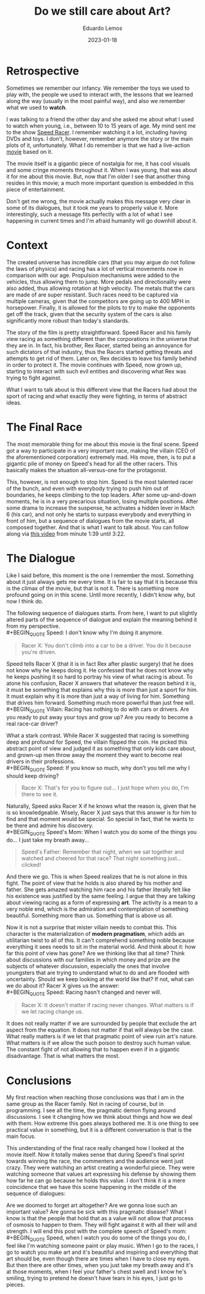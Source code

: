 #+hugo_base_dir: ../
#+hugo_tags: lesson

#+title: Do we still care about Art?

#+date: 2023-01-18
#+author: Eduardo Lemos

* Retrospective

Sometimes we remember our infancy. We remember the toys we used to play with,
the people we used to interact with, the lessons that we learned along the way (usually in
the most painful way), and also we remember what we used to *watch*.

I was talking to a friend the other day and she asked me about what I used to watch when
young, i.e., between 10 to 15 years of age. My mind sent me to the show [[https://en.wikipedia.org/wiki/Speed_Racer][Speed Racer]]. I remember
watching it a lot, including having DVDs and toys. I don't, however, remember anymore the story
or the main plots of it, unfortunately. What I do remember is that we had a live-action [[https://en.wikipedia.org/wiki/Speed_Racer_(film)][movie]] based
on it.

The movie itself is a gigantic piece of nostalgia for me, it has cool visuals and some cringe
moments throughout it. When I was young, that was about it for me about this movie. But, now that
I'm older I see that another thing resides in this movie; a much more important question is embedded
in this piece of entertainment.

Don't get me wrong, the movie actually makes this message very clear in some of its dialogues,
but it took me years to properly value it. More interestingly, such a message fits perfectly with a lot
of what I see happening in current times and I'm afraid humanity will go downhill about it.

* Context

The created universe has incredible cars (that you may argue do not follow the laws of physics) and
racing has a lot of vertical movements now in comparison with our age. Propulsion mechanisms were
added to the vehicles, thus allowing them to jump. More pedals and directionality were also added,
thus allowing rotation at high velocity. The metals that the cars are made of are super resistant.
Such races need to be captured via multiple cameras, given that the competitors are going up
to 400 MPH in horsepower. Finally, it is allowed for the pilots to try to make the opponents get off
the track, given that the security system of the cars is also significantly more robust than today's
standards.

The story of the film is pretty straightforward. Speed Racer and his family view racing as something
different than the corporations in the universe that they are in. In fact, his brother, Rex Racer, started
being an annoyance for such dictators of that industry, thus the Racers started getting threats and attempts
to get rid of them. Later on, Rex decides to leave his family behind in order to protect it. The movie continues
with Speed, now grown up, starting to interact with such evil entities and discovering what Rex was trying to
fight against.

What I want to talk about is this different view that the Racers had about the sport of racing and what exactly
they were fighting, in terms of abstract ideas.

* The Final Race

The most memorable thing for me about this movie is the final scene. Speed got a way to participate in a
very important race, making the villain (CEO of the aforementioned corporation) extremely mad. His move, then,
is to put a gigantic pile of money on Speed's head for all the other racers. This basically makes the situation
all-versus-one for the protagonist.

This, however, is not enough to stop him. Speed is the most talented racer of the bunch, and even with everybody
trying to push him out of boundaries, he keeps climbing to the top leaders. After some up-and-down moments, he is
in a very precarious situation, losing multiple positions. After some drama to increase the suspense, he
activates a hidden lever in Mach 6 (his car), and not only he starts to surpass everybody and everything in front of
him, but a sequence of dialogues from the movie starts, all composed together. And that is what I want to talk about.
You can follow along via [[https://youtu.be/DTXFknz4J88?t=99][this video]] from minute 1:39 until 3:22.

* The Dialogue

Like I said before, this moment is the one I remember the most. Something about it just always gets me every time.
It is fair to say that it is because this is the climax of the movie, but that is not it. There is something more
profound going on in this scene. Until more recently, I didn't know why, but now I think do.

The following sequence of dialogues starts. From here, I want to put slightly altered parts of the sequence of dialogue and explain the meaning behind it from my perspective.
\\
 #+BEGIN_QUOTE
 Speed: I don't know why I'm doing it anymore.
 #+END_QUOTE
 #+BEGIN_QUOTE
 Racer X: You don't climb into a car to be a driver. You do it because you're driven.
 #+END_QUOTE

Speed tells Racer X (that it is in fact Rex after plastic surgery) that he does not know why he keeps doing it. He confessed
that he does not know why he keeps pushing it so hard to portray his view of what racing is about. To atone his
confusion, Racer X answers that whatever the reason behind it is, it must be something that explains why this is more than just a sport for him. It must explain why
it is more than just a way of living for him. Something that drives him forward. Something much more powerful than just free will.
\\
 #+BEGIN_QUOTE
 Villain: Racing has nothing to do with cars or drivers. Are you ready to put away your toys and grow up? Are you ready to become a real race-car driver?
 #+END_QUOTE

What a stark contrast. While Racer X suggested that racing is something deep and profound for Speed, the villain flipped
the coin. He picked this abstract point of view and judged it as something that only kids care about, and grown-up men throw away
the moment they want to become real drivers in their professions.
\\
 #+BEGIN_QUOTE
 Speed: If you know so much, why don't you tell me why I should keep driving?
 #+END_QUOTE
 #+BEGIN_QUOTE
 Racer X: That's for you to figure out... I just hope when you do, I'm there to see it.
 #+END_QUOTE

Naturally, Speed asks Racer X if he knows what the reason is, given that he is so knowledgeable. Wisely, Racer X just says
that this answer is for him to find and that moment would be special. So special in fact, that he wants to be there
and admire his discovery.
\\
 #+BEGIN_QUOTE
 Speed's Mom: When I watch you do some of the things you do... I just take my breath away...
 #+END_QUOTE
 #+BEGIN_QUOTE
 Speed's Father: Remember that night, when we sat together and watched and cheered for that race? That night something just... clicked!
 #+END_QUOTE

And there we go. This is when Speed realizes that he is not alone in this fight. The point of view that he holds is also shared by his mother
and father. She gets amazed watching him race and his father literally felt like his existence was justified by the same feeling. I argue
that they are talking about viewing racing as a form of expressing *art*. The activity is a mean to a very noble end, which is the admiration
and contemplation of something beautiful. Something more than us. Something that is above us all.

Now it is not a surprise that mister villain needs to combat this. This character is the materialization of *modern pragmatism*, which adds an
utilitarian twist to all of this. It can't comprehend something noble because everything it sees needs to sit in the material world. And think about
it: how far this point of view has gone? Are we thinking like that all time? Think about discussions with our families in which money and prize are
the subjects of whatever discussion, especially the ones that involve youngsters that are trying to understand what to do and are flooded with
uncertainty. Should we keep looking at the world like that? If not, what can we do about it? Racer X gives us the answer:
\\
 #+BEGIN_QUOTE
 Speed: Racing hasn't changed and never will.
 #+END_QUOTE
 #+BEGIN_QUOTE
 Racer X: It doesn't matter if racing never changes. What matters is if we let racing change us.
 #+END_QUOTE

It does not really matter if we are surrounded by people that exclude the art aspect from the equation. It does not matter if that will always be
the case. What really matters is if we let that pragmatic point of view ruin art's nature. What matters is if we allow the such poison to destroy such human
value. The constant fight of not allowing that to happen even if in a gigantic disadvantage. That is what matters the most.
 
* Conclusions

My first reaction when reaching those conclusions was that I am in the same group as the Racer family. Not in racing of course, but in programming. I see all the time,
the pragmatic demon flying around discussions. I see it changing how we think about things and how we deal with them. How extreme this goes always bothered me. It is
one thing to see practical value in something, but it is a different conversation is that is the main focus.

This understanding of the final race really changed how I looked at the movie itself. Now it totally makes sense that during Speed's final sprint towards
winning the race, the commenters and the audience went just crazy. They were watching an artist creating a wonderful piece. They were watching someone that values
art expressing his defense by showing them how far he can go because he holds this value. I don't think it is a mere coincidence that we have this scene happening
in the middle of the sequence of dialogues:

#+attr_html: :width 60%
[[/img/careaboutart/paint.gif]]

Are we doomed to forget art altogether? Are we gonna lose such an important value? Are gonna be sick with this pragmatic disease? What I know is that the people that
hold that as a value will not allow that process of osmosis to happen to them. They will fight against it with all their will and strength. I will end this post with the
complete speech of Speed's mom:
\\
 #+BEGIN_QUOTE
  Speed, when I watch you do some of
  the things you do, I feel like I'm
  watching someone paint or play
  music. When I go to the races, I
  go to watch you make art and it's
  beautiful and inspiring and
  everything that art should be,
  even though there are times when I
  have to close my eyes. But then
  there are other times, when you
  just take my breath away and it's
  at those moments, when I feel your
  father's chest swell and I know
  he's smiling, trying to pretend he
  doesn't have tears in his eyes, I
  just go to pieces.
 #+END_QUOTE


 
